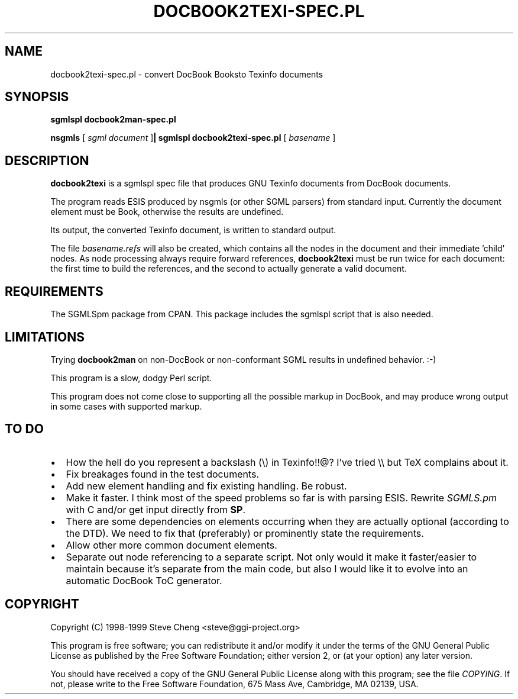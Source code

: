.\" This manpage has been automatically generated by docbook2man 
.\" from a DocBook document.  This tool can be found at:
.\" <http://shell.ipoline.com/~elmert/comp/docbook2X/> 
.\" Please send any bug reports, improvements, comments, patches, 
.\" etc. to Steve Cheng <steve@ggi-project.org>.
.TH "DOCBOOK2TEXI-SPEC.PL" "1" "11 February 2004" "" ""

.SH NAME
docbook2texi-spec.pl \- convert DocBook Booksto Texinfo documents
.SH SYNOPSIS

\fBsgmlspl\fR \fBdocbook2man-spec.pl\fR


\fBnsgmls\fR [ \fB\fIsgml document\fB\fR ]\fB| sgmlspl\fR \fBdocbook2texi-spec.pl\fR [ \fB\fIbasename\fB\fR ]

.SH "DESCRIPTION"
.PP
\fBdocbook2texi\fR is a sgmlspl spec file that produces
GNU Texinfo documents from DocBook documents.  
.PP
The program reads ESIS produced by nsgmls (or other SGML parsers) from
standard input.  Currently the document element must be Book,
otherwise the results are undefined.
.PP
Its output, the converted Texinfo document, is written to standard
output.
.PP
The file \fIbasename.refs\fR will also
be created, which contains all the nodes in the document and their immediate
\&'child' nodes.  As node processing always require forward references,
\fBdocbook2texi\fR must be run twice for each document: the
first time to build the references, and the second to actually generate a valid
document.
.SH "REQUIREMENTS"

The SGMLSpm package from CPAN.  This package includes the sgmlspl script
that is also needed.
.SH "LIMITATIONS"
.PP
Trying \fBdocbook2man\fR on non-DocBook or non-conformant
SGML results in undefined behavior. :-)
.PP
This program is a slow, dodgy Perl script.
.PP
This program does not come close to supporting all the possible markup
in DocBook, and may produce wrong output in some cases with supported
markup.
.SH "TO DO"
.TP 0.2i
\(bu
How the hell do you represent a backslash (\\) in Texinfo!!@?
I've tried \\\\ but TeX complains about it.
.TP 0.2i
\(bu
Fix breakages found in the test documents.
.TP 0.2i
\(bu
Add new element handling and fix existing handling.  
Be robust.  
.TP 0.2i
\(bu
Make it faster. I think most of the speed problems so far is with parsing
ESIS.  Rewrite \fISGMLS.pm\fR with C and/or get input directly
from \fBSP\fR\&.
.TP 0.2i
\(bu
There are some dependencies on elements occurring when they are actually
optional (according to the DTD).  We need to fix that (preferably) or 
prominently state the requirements.
.TP 0.2i
\(bu
Allow other more common document elements.
.TP 0.2i
\(bu
Separate out node referencing to a separate script.  Not only would it
make it faster/easier to maintain because it's separate from the main
code, but also I would like it to evolve into an automatic DocBook
ToC generator.
.SH "COPYRIGHT"
.PP
Copyright (C) 1998-1999 Steve Cheng <steve@ggi-project.org>
.PP
This program is free software; you can redistribute it and/or modify it
under the terms of the GNU General Public License as published by the
Free Software Foundation; either version 2, or (at your option) any
later version.
.PP
You should have received a copy of the GNU General Public License along with
this program; see the file \fICOPYING\fR\&.  If not, please write
to the Free Software Foundation, 675 Mass Ave, Cambridge, MA 02139, USA.
